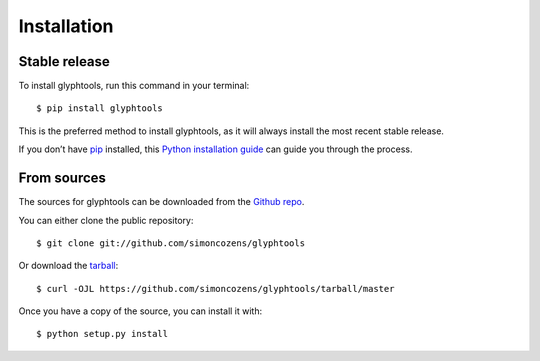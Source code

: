 
Installation
************


Stable release
==============

To install glyphtools, run this command in your terminal:

::

   $ pip install glyphtools

This is the preferred method to install glyphtools, as it will always
install the most recent stable release.

If you don’t have `pip <https://pip.pypa.io>`_ installed, this `Python
installation guide
<http://docs.python-guide.org/en/latest/starting/installation/>`_ can
guide you through the process.


From sources
============

The sources for glyphtools can be downloaded from the `Github repo
<https://github.com/simoncozens/glyphtools>`_.

You can either clone the public repository:

::

   $ git clone git://github.com/simoncozens/glyphtools

Or download the `tarball
<https://github.com/simoncozens/glyphtools/tarball/master>`_:

::

   $ curl -OJL https://github.com/simoncozens/glyphtools/tarball/master

Once you have a copy of the source, you can install it with:

::

   $ python setup.py install
